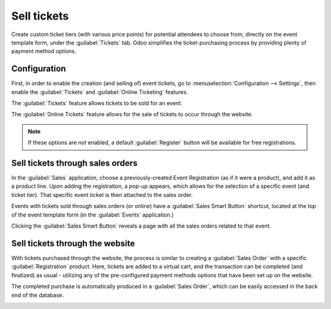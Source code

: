 ============
Sell tickets
============

Create custom ticket tiers (with various price points) for potential attendees to choose from,
directly on the event template form, under the :guilabel:`Tickets` tab. Odoo simplifies the
ticket-purchasing process by providing plenty of payment method options.

Configuration
=============

First, in order to enable the creation (and selling of) event tickets, go to
:menuselection:`Configuration --> Settings`, then enable the :guilabel:`Tickets` and
:guilabel:`Online Ticketing` features.

The :guilabel:`Tickets` feature allows tickets to be sold for an event.

The :guilabel:`Online Tickets` feature allows for the sale of tickets to occur through the website.

.. note::
   If these options are *not* enabled, a default :guilabel:`Register` button will be available for
   free registrations.

.. image:: selling_tickets/events-settings-tickets.png
   :align: center
   :alt: View of the settings page for Odoo Events.

Sell tickets through sales orders
=================================

In the :guilabel:`Sales` application, choose a previously-created Event Registration (as if it were
a product), and add it as a product line. Upon adding the registration, a pop-up appears, which
allows for the selection of a specific event (and ticket tier). That specific event ticket is then
attached to the sales order.

.. image:: selling_tickets/events-through-sales-order.png
   :align: center
   :alt: View of a sales order and option to choose the specific event in Odoo Events.

Events with tickets sold through sales orders (or online) have a :guilabel:`Sales Smart Button`
shortcut, located at the top of the event template form (in the :guilabel:`Events` application.)

Clicking the :guilabel:`Sales Smart Button` reveals a page with all the sales orders related to
that event.

.. image:: selling_tickets/events-sales-smartbutton.png
   :align: center
   :alt: View of an event's form and the sales smart button in Odoo Events.

.. image:: selling_tickets/events-tickets-registration-product.png
   :align: center
   :alt: View of an event form highlighting the column product under the tickets tab in Odoo
         Events.

Sell tickets through the website
================================

With tickets purchased through the website, the process is similar to creating a :guilabel:`Sales
Order` with a specific :guilabel:`Registration` product. Here, tickets are added to a virtual cart,
and the transaction can be completed (and finalized) as usual - utilizing any of the pre-configured
payment methods options that have been set up on the website.

The completed purchase is automatically produced in a :guilabel:`Sales Order`, which can be easily
accessed in the back end of the database.

.. image:: selling_tickets/events-online-ticket-purchase.png
   :align: center
   :alt: View of website transaction for Odoo Events.

.. seealso::
   - :doc:`create`
   - :doc:`track_manage_talks`
